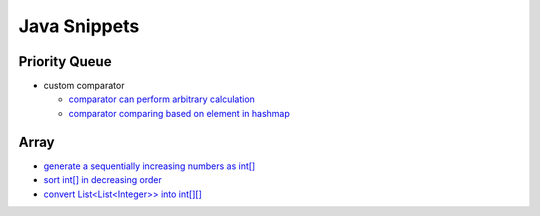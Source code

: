 .. _java.rst:

#############
Java Snippets
#############

==============
Priority Queue
==============

- custom comparator

  - `comparator can perform arbitrary calculation <https://github.com/xxks-kkk/shuati/blob/master/java/java-leetcode/src/main/java/KClosestPointsToOrigin.java>`__
  - `comparator comparing based on element in hashmap <https://github.com/xxks-kkk/shuati/blob/master/java/java-leetcode/src/main/java/LeastNumberOfUniqueIntegersAfterKRemovals.java>`__

=====
Array
=====

- `generate a sequentially increasing numbers as int[] <https://github.com/xxks-kkk/shuati/blob/master/java/java-others/src/main/java/CloudFrontCaching.java>`__

- `sort int[] in decreasing order <https://github.com/xxks-kkk/shuati/blob/master/java/java-others/src/main/java/OptimizeBoxWeight.java>`__

- `convert List<List<Integer>> into int[][] <https://github.com/xxks-kkk/shuati/blob/3dfeb445d035093afa2027059dab378d0c93c9f6/java/java-leetcode/src/main/java/MergeIntervals.java#L26>`__  
